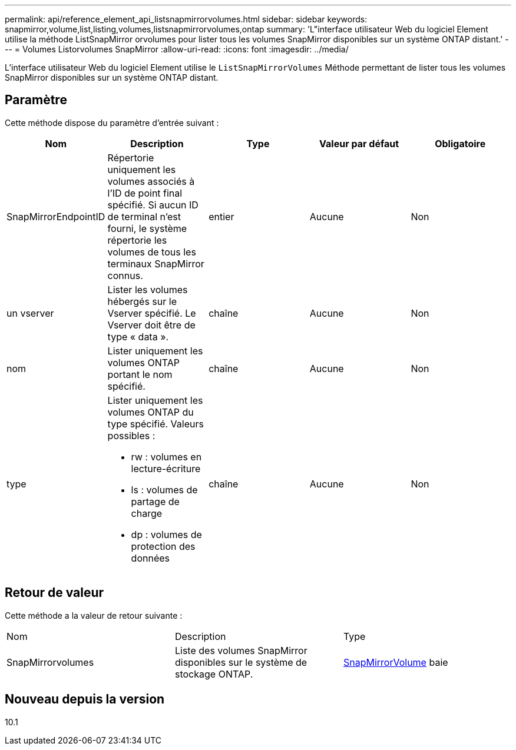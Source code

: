 ---
permalink: api/reference_element_api_listsnapmirrorvolumes.html 
sidebar: sidebar 
keywords: snapmirror,volume,list,listing,volumes,listsnapmirrorvolumes,ontap 
summary: 'L"interface utilisateur Web du logiciel Element utilise la méthode ListSnapMirror orvolumes pour lister tous les volumes SnapMirror disponibles sur un système ONTAP distant.' 
---
= Volumes Listorvolumes SnapMirror
:allow-uri-read: 
:icons: font
:imagesdir: ../media/


[role="lead"]
L'interface utilisateur Web du logiciel Element utilise le `ListSnapMirrorVolumes` Méthode permettant de lister tous les volumes SnapMirror disponibles sur un système ONTAP distant.



== Paramètre

Cette méthode dispose du paramètre d'entrée suivant :

|===
| Nom | Description | Type | Valeur par défaut | Obligatoire 


 a| 
SnapMirrorEndpointID
 a| 
Répertorie uniquement les volumes associés à l'ID de point final spécifié. Si aucun ID de terminal n'est fourni, le système répertorie les volumes de tous les terminaux SnapMirror connus.
 a| 
entier
 a| 
Aucune
 a| 
Non



 a| 
un vserver
 a| 
Lister les volumes hébergés sur le Vserver spécifié. Le Vserver doit être de type « data ».
 a| 
chaîne
 a| 
Aucune
 a| 
Non



 a| 
nom
 a| 
Lister uniquement les volumes ONTAP portant le nom spécifié.
 a| 
chaîne
 a| 
Aucune
 a| 
Non



 a| 
type
 a| 
Lister uniquement les volumes ONTAP du type spécifié. Valeurs possibles :

* rw : volumes en lecture-écriture
* ls : volumes de partage de charge
* dp : volumes de protection des données

 a| 
chaîne
 a| 
Aucune
 a| 
Non

|===


== Retour de valeur

Cette méthode a la valeur de retour suivante :

|===


| Nom | Description | Type 


 a| 
SnapMirrorvolumes
 a| 
Liste des volumes SnapMirror disponibles sur le système de stockage ONTAP.
 a| 
xref:reference_element_api_snapmirrorvolume.adoc[SnapMirrorVolume] baie

|===


== Nouveau depuis la version

10.1
